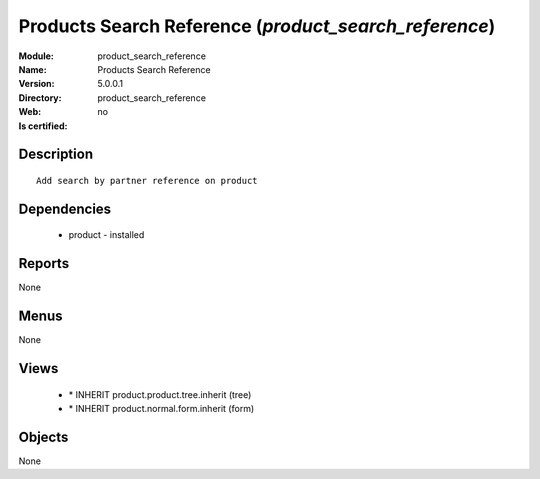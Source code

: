 
.. module:: product_search_reference
    :synopsis: Products Search Reference
    :noindex:
.. 

Products Search Reference (*product_search_reference*)
======================================================
:Module: product_search_reference
:Name: Products Search Reference
:Version: 5.0.0.1
:Directory: product_search_reference
:Web: 
:Is certified: no

Description
-----------

::

  Add search by partner reference on product

Dependencies
------------

 * product - installed

Reports
-------

None


Menus
-------


None


Views
-----

 * \* INHERIT product.product.tree.inherit (tree)
 * \* INHERIT product.normal.form.inherit (form)


Objects
-------

None
